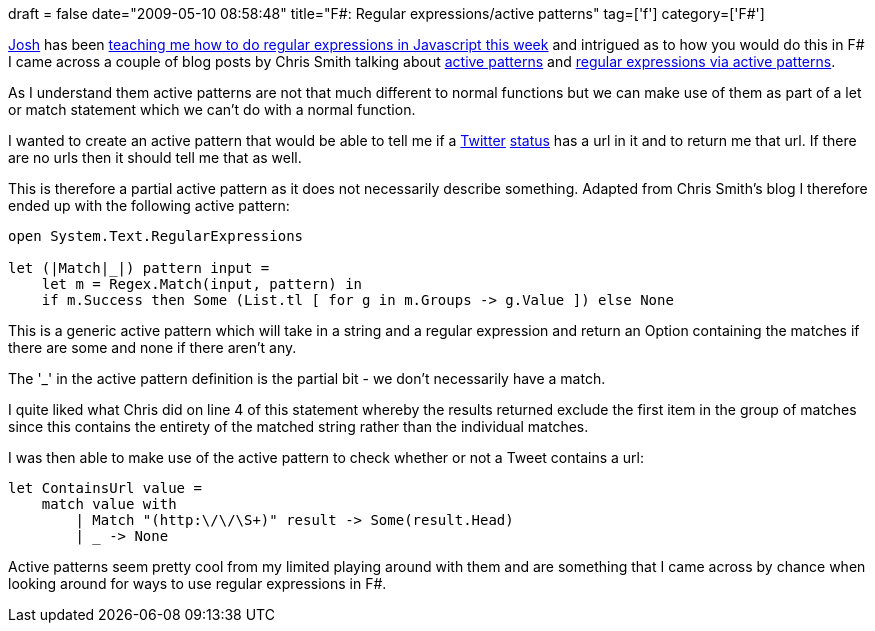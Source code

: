 +++
draft = false
date="2009-05-10 08:58:48"
title="F#: Regular expressions/active patterns"
tag=['f']
category=['F#']
+++

http://robotoverlords.blogspot.com/[Josh] has been http://twitter.com/markhneedham/status/1723697152[teaching me how to do regular expressions in Javascript this week] and intrigued as to how you would do this in F# I came across a couple of blog posts by Chris Smith talking about http://blogs.msdn.com/chrsmith/archive/2008/02/21/Introduction-to-F_2300_-Active-Patterns.aspx[active patterns] and http://blogs.msdn.com/chrsmith/archive/2008/02/22/regular-expressions-via-active-patterns.aspx[regular expressions via active patterns].

As I understand them active patterns are not that much different to normal functions but we can make use of them as part of a let or match statement which we can't do with a normal function.

I wanted to create an active pattern that would be able to tell me if a http://www.markhneedham.com/blog/2009/04/18/f-refactoring-that-little-twitter-application-into-objects/[Twitter] http://www.markhneedham.com/blog/2009/04/13/f-a-day-of-writing-a-little-twitter-application/[status] has a url in it and to return me that url. If there are no urls then it should tell me that as well.

This is therefore a partial active pattern as it does not necessarily describe something. Adapted from Chris Smith's blog I therefore ended up with the following active pattern:

[source,ocaml]
----

open System.Text.RegularExpressions

let (|Match|_|) pattern input =
    let m = Regex.Match(input, pattern) in
    if m.Success then Some (List.tl [ for g in m.Groups -> g.Value ]) else None
----

This is a generic active pattern which will take in a string and a regular expression and return an Option containing the matches if there are some and none if there aren't any.

The '_' in the active pattern definition is the partial bit - we don't necessarily have a match.

I quite liked what Chris did on line 4 of this statement whereby the results returned exclude the first item in the group of matches since this contains the entirety of the matched string rather than the individual matches.

I was then able to make use of the active pattern to check whether or not a Tweet contains a url:

[source,ocaml]
----

let ContainsUrl value =
    match value with
        | Match "(http:\/\/\S+)" result -> Some(result.Head)
        | _ -> None
----

Active patterns seem pretty cool from my limited playing around with them and are something that I came across by chance when looking around for ways to use regular expressions in F#.
